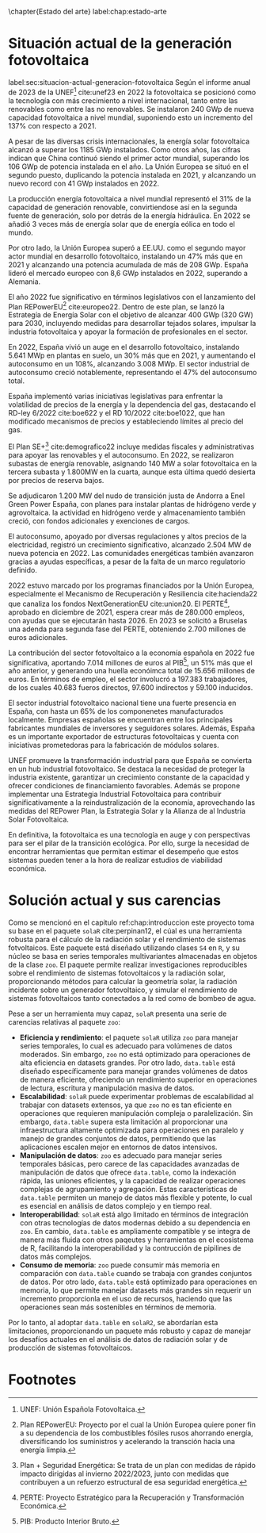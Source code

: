 \chapter{Estado del arte}
label:chap:estado-arte
* Situación actual de la generación fotovoltaica
label:sec:situacion-actual-generacion-fotovoltaica
Según el informe anual de 2023 de la UNEF[fn:1] cite:unef23 en 2022 la fotovoltaica se posicionó como la tecnología con más crecimiento a nivel internacional, tanto entre las renovables como entre las no renovables. Se instalaron 240 GWp de nueva capacidad fotovoltaica a nivel mundial, suponiendo esto un incremento del 137% con respecto a 2021.

A pesar de las diversas crisis internacionales, la energía solar fotovoltaica alcanzó a superar los 1185 GWp instalados. Como otros años, las cifras indican que China continuó siendo el primer actor mundial, superando los 106 GWp de potencia instalada en el año. La Unión Europea se situó en el segundo puesto, duplicando la potencia instalada en 2021, y alcanzando un nuevo record con 41 GWp instalados en 2022.

La producción energía fotovoltaica a nivel mundial representó el 31% de la capacidad de generación renovable, convirtiendose así en la segunda fuente de generación, solo por detrás de la energía hidráulica. En 2022 se añadió 3 veces más de energía solar que de energía eólica en todo el mundo.

Por otro lado, la Unión Europea superó a EE.UU. como el segundo mayor actor mundial en desarrollo fotovoltaico, instalando un 47% más que en 2021 y alcanzando una potencia acumulada de más de 208 GWp. España lideró el mercado europeo con 8,6 GWp instalados en 2022, superando a Alemania.

El año 2022 fue significativo en términos legislativos con el lanzamiento del Plan REPowerEU[fn:2] cite:europeo22. Dentro de este plan, se lanzó la Estrategía de Energía Solar con el objetivo de alcanzar 400 GWp (320 GW) para 2030, incluyendo medidas para desarrollar tejados solares, impulsar la industria fotovoltaica y apoyar la formación de profesionales en el sector.

En 2022, España vivió un auge en el desarrollo fotovoltaico, instalando 5.641 MWp en plantas en suelo, un 30% más que en 2021, y aumentando el autoconsumo en un 108%, alcanzando 3.008 MWp. El sector industrial de autoconsumo creció notablemente, representando el 47% del autoconsumo total.

España implementó varias iniciativas legislativas para enfrentar la volatilidad de precios de la energía y la dependencia del gas, destacando el RD-ley 6/2022 cite:boe622 y el RD 10/2022 cite:boe1022, que han modificado mecanismos de precios y estableciendo límites al precio del gas.

El Plan SE+[fn:3] cite:demografico22 incluye medidas fiscales y administrativas para apoyar las renovables y el autoconsumo. En 2022, se realizaron subastas de energía renovable, asignando 140 MW a solar fotovoltaica en la tercera subasta y 1.800MW en la cuarta, aunque esta última quedó desierta por precios de reserva bajos.

Se adjudicaron 1.200 MW del nudo de transición justa de Andorra a Enel Green Power España, con planes para instalar plantas de hidrógeno verde y agrovoltaica. la actividad en hidrógeno verde y almacenamiento también creció, con fondos adicionales y exenciones de cargos.

El autoconsumo, apoyado por diversas regulaciones y altos precios de la electricidad, registró un crecimiento significativo, alcanzado 2.504 MW de nueva potencia en 2022. Las comunidades energéticas también avanzaron gracias a ayudas específicas, a pesar de la falta de un marco regulatorio definido.

2022 estuvo marcado por los programas financiados por la Unión Europea, especialmente el Mecanismo de Recuperación y Resiliencia cite:hacienda22 que canaliza los fondos NextGenerationEU cite:union20. El PERTE[fn:4], aprobado en diciembre de 2021, espera crear más de 280.000 empleos, con ayudas que se ejecutarán hasta 2026. En 2023 se solicitó a Bruselas una adenda para segunda fase del PERTE, obteniendo 2.700 millones de euros adicionales.

La contribución del sector fotovoltaico a la economía española en 2022 fue significativa, aportando 7.014 millones de euros al PIB[fn:5], un 51% más que el año anterior, y generando una huella econóimca total de 15.656 millones de euros. En términos de empleo, el sector involucró a 197.383 trabajadores, de los cuales 40.683 fueros directos, 97.600 indirectos y 59.100 inducidos.

El sector industrial fotovoltaico nacional tiene una fuerte presencia en España, con hasta un 65% de los componenetes manufacturados localmente. Empresas españolas se encuentran entre los principales fabricantes mundiales de inversores y seguidores solares. Además, España es un importante exportador de estructuras fotovoltaicas y cuenta con iniciativas prometedoras para la fabricación de módulos solares.

UNEF promueve la transformación industrial para que España se convierta en un hub industrial fotovoltaico. Se destaca la necesidad de proteger la industria existente, garantizar un crecimiento constante de la capacidad y ofrecer condiciones de financiamiento favorables. Además se propone implementar una Estrategia Industrial Fotovoltaica para contribuir significativamente a la reindustralización de la economía, aprovechando las medidas del REPower Plan, la Estrategia Solar y la Alianza de al Industria Solar Fotovoltaica.

En definitiva, la fotovoltaica es una tecnología en auge y con perspectivas para ser el pilar de la transición ecológica. Por ello, surge la necesidad de encontrar herramientas que permitan estimar el desempeño que estos sistemas pueden tener a la hora de realizar estudios de viabilidad económica.

* Solución actual y sus carencias
Como se mencionó en el capitulo ref:chap:introduccion este proyecto toma su base en el paquete =solaR= cite:perpinan12, el cúal es una herramienta robusta para el cálculo de la radiación solar y el rendimiento de sistemas fotvoltaicos. Este paquete está diseñado utilizando clases =S4= en =R=, y su núcleo se basa en series temporales multivariantes almacenadas en objetos de la clase =zoo=. El paquete permite realizar investigaciones reproducibles sobre el rendimiento de sistemas fotovoltaicos y la radiación solar, proporcionando métodos para calcular la geometría solar, la radiación incidente sobre un generador fotovoltaico, y simular el rendimiento de sistemas fotovoltaicos tanto conectados a la red como de bombeo de agua.

Pese a ser un herramienta muy capaz, =solaR= presenta una serie de carencias relativas al paquete =zoo=:
- *Eficiencia y rendimiento*: el paquete =solaR= utiliza =zoo= para manejar series temporales, lo cual es adecuado para volúmenes de datos moderados. Sin embargo, =zoo= no está optimizado para operaciones de alta eficiencia en datasets grandes. Por otro lado, =data.table= está diseñado específicamente para manejar grandes volúmenes de datos de manera eficiente, ofreciendo un rendimiento superior en operaciones de lectura, escritura y manipulación masiva de datos.
- *Escalabilidad*: =solaR= puede experimentar problemas de escalabilidad al trabajar con datasets extensos, ya que =zoo= no es tan eficiente en operaciones que requieren manipulación compleja o paralelización. Sin embargo, =data.table= supera esta limitación al proporcionar una infraestructura altamente optimizada para operaciones en paralelo y manejo de grandes conjuntos de datos, permitiendo que las aplicaciones escalen mejor en entornos de datos intensivos.
- *Manipulación de datos*: =zoo= es adecuado para manejar series temporales básicas, pero carece de las capacidades avanzadas de manipulación de datos que ofrece =data.table=, como la indexación rápida, las uniones eficientes, y la capacidad de realizar operaciones complejas de agrupamiento y agregación. Estas características de =data.table= permiten un manejo de datos más flexible y potente, lo cual es esencial en análisis de datos complejo y en tiempo real.
- *Interoperabilidad*: =solaR= está algo limitado en términos de integración con otras tecnologías de datos modernas debido a su dependencia en =zoo=. En cambio, =data.table= es ampliamente compatible y se integra de manera más fluida con otros paqeutes y herramientas en el ecosistema de R, facilitando la interoperabilidad y la contrucción de pipilines de datos más complejos.
- *Consumo de memoria*: =zoo= puede consumir más memoria en comparación con =data.table= cuando se trabaja con grandes conjuntos de datos. Por otro lado, =data.table= está optimizado para operaciones en memoria, lo que permite manejar datasets más grandes sin requerir un incremento proporcionla en el uso de recursos, haciendo que las operaciones sean más sostenibles en términos de memoria.

Por lo tanto, al adoptar =data.table= en =solaR2=, se abordarían esta limitaciones, proporcionando un paquete más robusto y capaz de manejar los desafíos actuales en el análisis de datos de radiación solar y de producción de sistemas fotovoltaicos.

* Footnotes

[fn:5]PIB: Producto Interior Bruto. 
[fn:4]PERTE: Proyecto Estratégico para la Recuperación y Transformación Económica.
[fn:3]Plan + Seguridad Energética: Se trata de un plan con medidas de rápido impacto dirigidas al invierno 2022/2023, junto con medidas que contribuyen a un refuerzo estructural de esa seguridad energética.
[fn:2]Plan REPowerEU: Proyecto por el cual la Unión Europea quiere poner fin a su dependencia de los combustibles fósiles rusos ahorrando energía, diversificando los suministros y acelerando la transción hacia una energía limpia.
[fn:1]UNEF: Unión Española Fotovoltaica.
